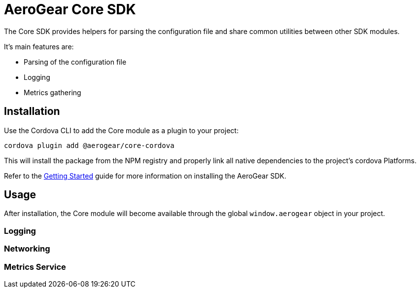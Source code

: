 = AeroGear Core SDK

The Core SDK provides helpers for parsing the configuration file and share common utilities between other SDK modules.

It's main features are:

* Parsing of the configuration file
* Logging
* Metrics gathering

== Installation

Use the Cordova CLI to add the Core module as a plugin to your project:

----
cordova plugin add @aerogear/core-cordova
----

This will install the package from the NPM registry and properly link all native dependencies to the project's cordova Platforms.

Refer to the link:./getting-started[Getting Started] guide for more information on installing the AeroGear SDK.

== Usage

After installation, the Core module will become available through the global `window.aerogear` object in your project.

=== Logging

=== Networking

=== Metrics Service
